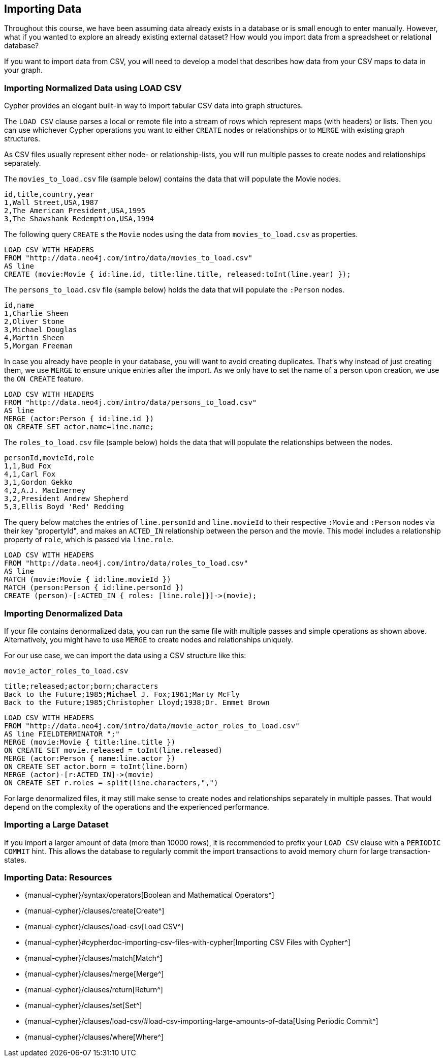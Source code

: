 == Importing Data

ifdef::env-graphgist[]
//setup
//hide
[source,cypher]
----
RETURN 0;
----
endif::[]

Throughout this course, we have been assuming data already exists in a database or is small enough to enter manually.
However, what if you wanted to explore an already existing external dataset?
How would you import data from a spreadsheet or relational database?

If you want to import data from CSV, you will need to develop a model that describes how data from your CSV maps to data in your graph.

=== Importing Normalized Data using LOAD CSV

Cypher provides an elegant built-in way to import tabular CSV data into graph structures.

The `LOAD CSV` clause parses a local or remote file into a stream of rows which represent maps (with headers) or lists.
Then you can use whichever Cypher operations you want to either `CREATE` nodes or relationships or to `MERGE` with existing graph structures.

As CSV files usually represent either node- or relationship-lists, you will run multiple passes to create nodes and relationships separately.

The `movies_to_load.csv` file (sample below) contains the data that will populate the Movie nodes.

----
id,title,country,year
1,Wall Street,USA,1987
2,The American President,USA,1995
3,The Shawshank Redemption,USA,1994
----

The following query `CREATE` s the `Movie` nodes using the data from `movies_to_load.csv` as properties.

[source, cypher]
----
LOAD CSV WITH HEADERS
FROM "http://data.neo4j.com/intro/data/movies_to_load.csv"
AS line
CREATE (movie:Movie { id:line.id, title:line.title, released:toInt(line.year) });
----

The `persons_to_load.csv` file (sample below) holds the data that will populate the `:Person` nodes.

----
id,name
1,Charlie Sheen
2,Oliver Stone
3,Michael Douglas
4,Martin Sheen
5,Morgan Freeman
----

In case you already have people in your database, you will want to avoid creating duplicates.
That's why instead of just creating them, we use `MERGE` to ensure unique entries after the import.
As we only have to set the name of a person upon creation, we use the `ON CREATE` feature.

[source, cypher]
----
LOAD CSV WITH HEADERS
FROM "http://data.neo4j.com/intro/data/persons_to_load.csv"
AS line
MERGE (actor:Person { id:line.id })
ON CREATE SET actor.name=line.name;
----

The `roles_to_load.csv` file (sample below) holds the data that will populate the relationships between the nodes.

----
personId,movieId,role
1,1,Bud Fox
4,1,Carl Fox
3,1,Gordon Gekko
4,2,A.J. MacInerney
3,2,President Andrew Shepherd
5,3,Ellis Boyd 'Red' Redding
----

The query below matches the entries of `line.personId` and `line.movieId` to their respective `:Movie` and `:Person` nodes via their key "propertyId", and makes an `ACTED_IN` relationship between the person and the movie.
This model includes a relationship property of `role`, which is passed via `line.role`.

[source,cypher]
----
LOAD CSV WITH HEADERS
FROM "http://data.neo4j.com/intro/data/roles_to_load.csv"
AS line
MATCH (movie:Movie { id:line.movieId })
MATCH (person:Person { id:line.personId })
CREATE (person)-[:ACTED_IN { roles: [line.role]}]->(movie);
----

=== Importing Denormalized Data

If your file contains denormalized data, you can run the same file with multiple passes and simple operations as shown above. Alternatively, you might have to use `MERGE` to create nodes and relationships uniquely.

For our use case, we can import the data using a CSV structure like this:

`movie_actor_roles_to_load.csv`
----
title;released;actor;born;characters
Back to the Future;1985;Michael J. Fox;1961;Marty McFly
Back to the Future;1985;Christopher Lloyd;1938;Dr. Emmet Brown
----

[source, cypher]
----
LOAD CSV WITH HEADERS
FROM "http://data.neo4j.com/intro/data/movie_actor_roles_to_load.csv"
AS line FIELDTERMINATOR ";"
MERGE (movie:Movie { title:line.title })
ON CREATE SET movie.released = toInt(line.released)
MERGE (actor:Person { name:line.actor })
ON CREATE SET actor.born = toInt(line.born)
MERGE (actor)-[r:ACTED_IN]->(movie)
ON CREATE SET r.roles = split(line.characters,",")
----

For large denormalized files, it may still make sense to create nodes and relationships separately in multiple passes.
That would depend on the complexity of the operations and the experienced performance.

=== Importing a Large Dataset

If you import a larger amount of data (more than 10000 rows), it is recommended to prefix your `LOAD CSV` clause with a `PERIODIC COMMIT` hint.
This allows the database to regularly commit the import transactions to avoid memory churn for large transaction-states.

//console

=== Importing Data: Resources

* {manual-cypher}/syntax/operators[Boolean and Mathematical Operators^]
* {manual-cypher}/clauses/create[Create^]
* {manual-cypher}/clauses/load-csv[Load CSV^]
* {manual-cypher}#cypherdoc-importing-csv-files-with-cypher[Importing CSV Files with Cypher^]
* {manual-cypher}/clauses/match[Match^]
* {manual-cypher}/clauses/merge[Merge^]
* {manual-cypher}/clauses/return[Return^]
* {manual-cypher}/clauses/set[Set^]
* {manual-cypher}/clauses/load-csv/#load-csv-importing-large-amounts-of-data[Using Periodic Commit^]
* {manual-cypher}/clauses/where[Where^]
